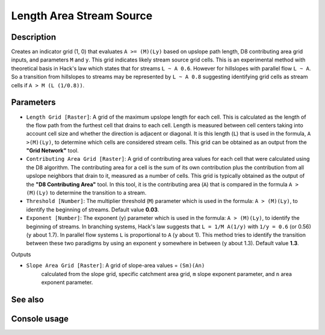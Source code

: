 Length Area Stream Source
=========================

Description
-----------

Creates an indicator grid (1, 0) that evaluates ``A >= (M)(Ly)`` based on upslope
path length, D8 contributing area grid inputs, and parameters ``M`` and ``y``.
This grid indicates likely stream source grid cells. This is an experimental
method with theoretical basis in Hack's law which states that for streams
``L ~ A 0.6``. However for hillslopes with parallel flow ``L ~ A``. So a transition
from hillslopes to streams may be represented by ``L ~ A 0.8`` suggesting
identifying grid cells as stream cells if ``A > M (L (1/0.8))``.

Parameters
----------

- ``Length Grid [Raster]``: A grid of the maximum upslope length for each cell.
  This is calculated as the length of the flow path from the furthest cell that
  drains to each cell. Length is measured between cell centers taking into
  account cell size and whether the direction is adjacent or diagonal. It is this
  length (``L``) that is used in the formula, ``A >(M)(Ly)``, to determine which
  cells are considered stream cells. This grid can be obtained as an output from
  the **"Grid Network"** tool.
- ``Contributing Area Grid [Raster]``: A grid of contributing area values for
  each cell that were calculated using the D8 algorithm. The contributing area
  for a cell is the sum of its own contribution plus the contribution from all
  upslope neighbors that drain to it, measured as a number of cells. This grid
  is typically obtained as the output of the **"D8 Contributing Area"** tool.
  In this tool, it is the contributing area (``A``) that is compared in the
  formula ``A > (M)(Ly)`` to determine the transition to a stream.
- ``Threshold [Number]``: The multiplier threshold (``M``) parameter which is
  used in the formula: ``A > (M)(Ly)``, to identify the beginning of streams.
  Default value **0.03**.
- ``Exponent [Number]``: The exponent (``y``) parameter which is used in the
  formula: ``A > (M)(Ly)``, to identify the beginning of streams. In branching
  systems, Hack's law suggests that ``L = 1/M A(1/y)`` with ``1/y = 0.6`` (or
  0.56) (``y`` about 1.7). In parallel flow systems ``L`` is proportional to
  ``A`` (``y`` about 1). This method tries to identify the transition between
  these two paradigms by using an exponent ``y`` somewhere in between (``y``
  about 1.3). Default value **1.3**.

Outputs

- ``Slope Area Grid [Raster]``: A grid of slope-area values = ``(Sm)(An)``
    calculated from the slope grid, specific catchment area grid, ``m``
    slope exponent parameter, and ``n`` area exponent parameter.

See also
--------


Console usage
-------------

